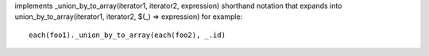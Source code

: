 implements _union_by_to_array(iterator1, iterator2, expression) shorthand notation
that expands into union_by_to_array(iterator1, iterator2, $(_) => expression)
for example::
  each(foo1)._union_by_to_array(each(foo2), _.id)
